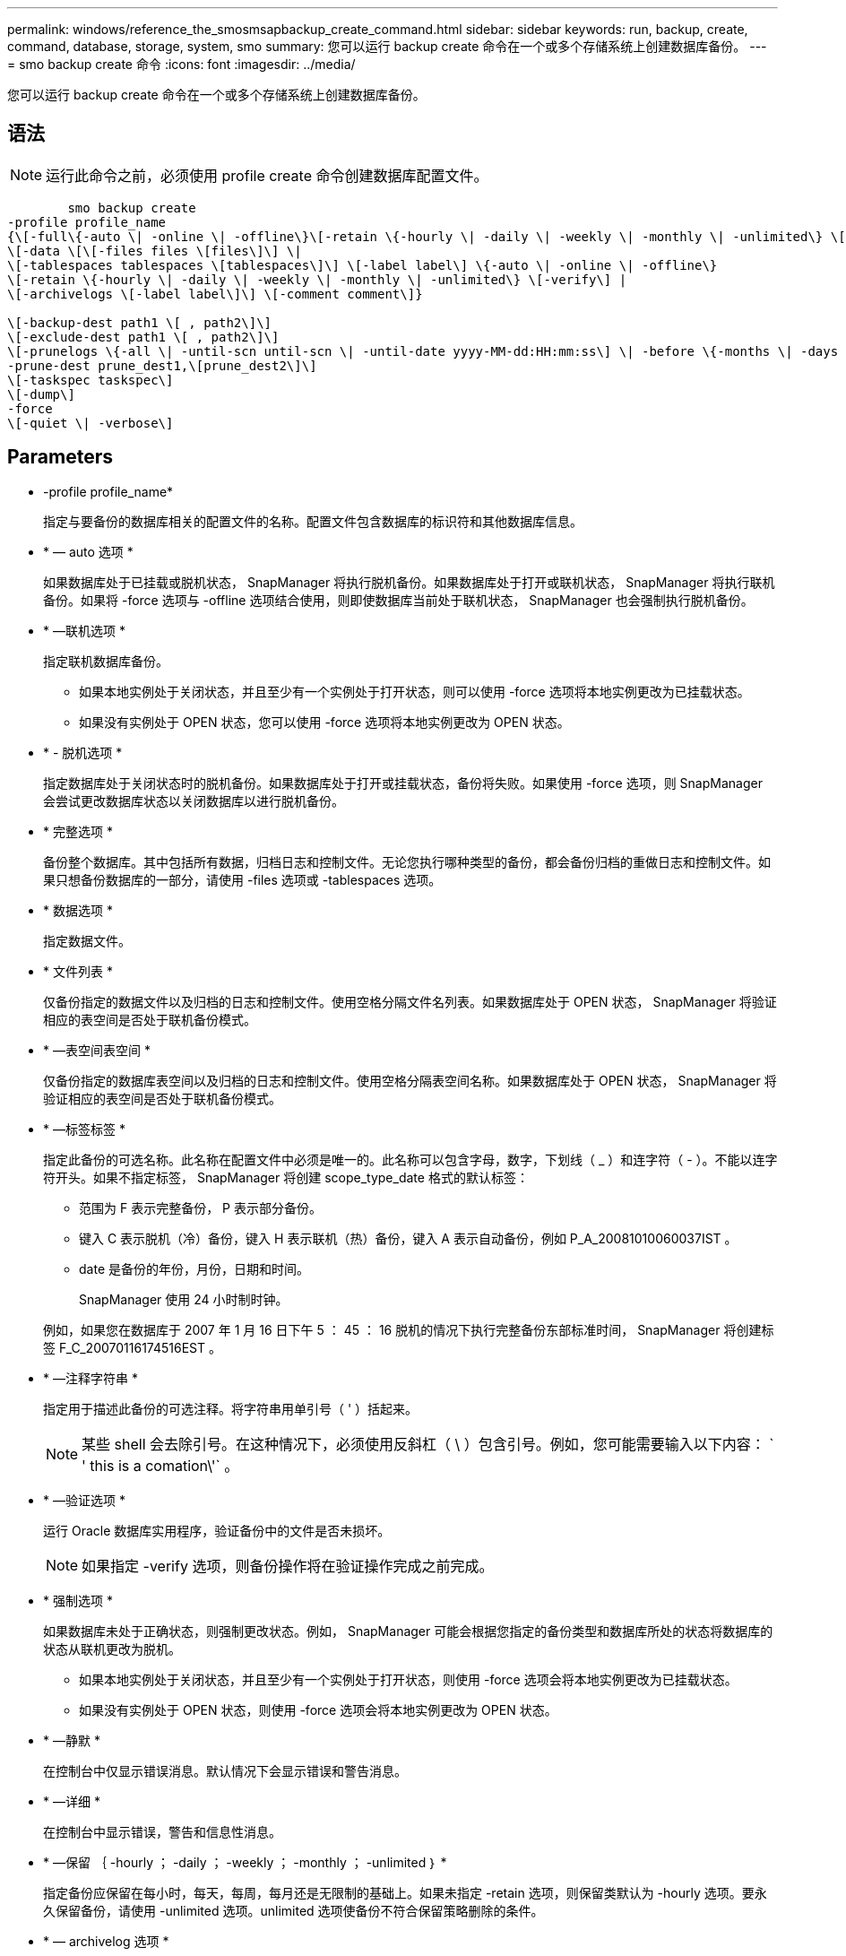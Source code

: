 ---
permalink: windows/reference_the_smosmsapbackup_create_command.html 
sidebar: sidebar 
keywords: run, backup, create, command, database, storage, system, smo 
summary: 您可以运行 backup create 命令在一个或多个存储系统上创建数据库备份。 
---
= smo backup create 命令
:icons: font
:imagesdir: ../media/


[role="lead"]
您可以运行 backup create 命令在一个或多个存储系统上创建数据库备份。



== 语法


NOTE: 运行此命令之前，必须使用 profile create 命令创建数据库配置文件。

[listing]
----

        smo backup create
-profile profile_name
{\[-full\{-auto \| -online \| -offline\}\[-retain \{-hourly \| -daily \| -weekly \| -monthly \| -unlimited\} \[-verify\]  |
\[-data \[\[-files files \[files\]\] \|
\[-tablespaces tablespaces \[tablespaces\]\] \[-label label\] \{-auto \| -online \| -offline\}
\[-retain \{-hourly \| -daily \| -weekly \| -monthly \| -unlimited\} \[-verify\] |
\[-archivelogs \[-label label\]\] \[-comment comment\]}

\[-backup-dest path1 \[ , path2\]\]
\[-exclude-dest path1 \[ , path2\]\]
\[-prunelogs \{-all \| -until-scn until-scn \| -until-date yyyy-MM-dd:HH:mm:ss\] \| -before \{-months \| -days \| -weeks \| -hours}}
-prune-dest prune_dest1,\[prune_dest2\]\]
\[-taskspec taskspec\]
\[-dump\]
-force
\[-quiet \| -verbose\]
----


== Parameters

* -profile profile_name*
+
指定与要备份的数据库相关的配置文件的名称。配置文件包含数据库的标识符和其他数据库信息。

* * — auto 选项 *
+
如果数据库处于已挂载或脱机状态， SnapManager 将执行脱机备份。如果数据库处于打开或联机状态， SnapManager 将执行联机备份。如果将 -force 选项与 -offline 选项结合使用，则即使数据库当前处于联机状态， SnapManager 也会强制执行脱机备份。

* * —联机选项 *
+
指定联机数据库备份。

+
** 如果本地实例处于关闭状态，并且至少有一个实例处于打开状态，则可以使用 -force 选项将本地实例更改为已挂载状态。
** 如果没有实例处于 OPEN 状态，您可以使用 -force 选项将本地实例更改为 OPEN 状态。


* * - 脱机选项 *
+
指定数据库处于关闭状态时的脱机备份。如果数据库处于打开或挂载状态，备份将失败。如果使用 -force 选项，则 SnapManager 会尝试更改数据库状态以关闭数据库以进行脱机备份。

* * 完整选项 *
+
备份整个数据库。其中包括所有数据，归档日志和控制文件。无论您执行哪种类型的备份，都会备份归档的重做日志和控制文件。如果只想备份数据库的一部分，请使用 -files 选项或 -tablespaces 选项。

* * 数据选项 *
+
指定数据文件。

* * 文件列表 *
+
仅备份指定的数据文件以及归档的日志和控制文件。使用空格分隔文件名列表。如果数据库处于 OPEN 状态， SnapManager 将验证相应的表空间是否处于联机备份模式。

* * —表空间表空间 *
+
仅备份指定的数据库表空间以及归档的日志和控制文件。使用空格分隔表空间名称。如果数据库处于 OPEN 状态， SnapManager 将验证相应的表空间是否处于联机备份模式。

* * —标签标签 *
+
指定此备份的可选名称。此名称在配置文件中必须是唯一的。此名称可以包含字母，数字，下划线（ _ ）和连字符（ - ）。不能以连字符开头。如果不指定标签， SnapManager 将创建 scope_type_date 格式的默认标签：

+
** 范围为 F 表示完整备份， P 表示部分备份。
** 键入 C 表示脱机（冷）备份，键入 H 表示联机（热）备份，键入 A 表示自动备份，例如 P_A_20081010060037IST 。
** date 是备份的年份，月份，日期和时间。
+
SnapManager 使用 24 小时制时钟。



+
例如，如果您在数据库于 2007 年 1 月 16 日下午 5 ： 45 ： 16 脱机的情况下执行完整备份东部标准时间， SnapManager 将创建标签 F_C_20070116174516EST 。

* * —注释字符串 *
+
指定用于描述此备份的可选注释。将字符串用单引号（ ' ）括起来。

+

NOTE: 某些 shell 会去除引号。在这种情况下，必须使用反斜杠（ \ ）包含引号。例如，您可能需要输入以下内容： ` ' this is a comation\'` 。

* * —验证选项 *
+
运行 Oracle 数据库实用程序，验证备份中的文件是否未损坏。

+

NOTE: 如果指定 -verify 选项，则备份操作将在验证操作完成之前完成。

* * 强制选项 *
+
如果数据库未处于正确状态，则强制更改状态。例如， SnapManager 可能会根据您指定的备份类型和数据库所处的状态将数据库的状态从联机更改为脱机。

+
** 如果本地实例处于关闭状态，并且至少有一个实例处于打开状态，则使用 -force 选项会将本地实例更改为已挂载状态。
** 如果没有实例处于 OPEN 状态，则使用 -force 选项会将本地实例更改为 OPEN 状态。


* * —静默 *
+
在控制台中仅显示错误消息。默认情况下会显示错误和警告消息。

* * —详细 *
+
在控制台中显示错误，警告和信息性消息。

* * —保留 ｛ -hourly ； -daily ； -weekly ； -monthly ； -unlimited ｝ *
+
指定备份应保留在每小时，每天，每周，每月还是无限制的基础上。如果未指定 -retain 选项，则保留类默认为 -hourly 选项。要永久保留备份，请使用 -unlimited 选项。unlimited 选项使备份不符合保留策略删除的条件。

* * — archivelog 选项 *
+
创建归档日志备份。

* *-backup-dest path1 ， [ ， [path2]]*
+
指定要为归档日志备份备份而备份的归档日志目标。

* *-exclude-dest path1 ， [ ， [path2]]*
+
指定要从备份中排除的归档日志目标。

* * -prunelog ｛ -all | -until -scnuntil -scntil-scn | -until -dateyyyy-mm-dd ： HH ： mm ： ss | -before ｛ -months | -days | -weeks | -hours ｝ *
+
根据创建备份时提供的选项，从归档日志目标中删除归档日志文件。all 选项将从归档日志目标中删除所有归档日志文件。直到 -til-scn 选项将删除归档日志文件，直到指定系统更改编号（ SCN ）为止。直到日期选项将删除归档日志文件，直到指定时间段为止。before 选项将删除指定时间段（天，月，周，小时）之前的归档日志文件。

* -prune-dest prune_dest1 ， prune_dest2*
+
在创建备份时，从归档日志目标中删除归档日志文件。

* * — taskspectaskspec*
+
指定可用于备份操作的预处理活动或后处理活动的任务规范 XML 文件。在提供 -taskspec. 选项时，应提供 XML 文件的完整路径。

* * 转储选项 *
+
在数据库备份操作成功或失败后收集转储文件。





== 命令示例

以下命令将创建完整的联机备份，创建备份到二级存储，并将保留策略设置为每日：

[listing]
----
smo backup create -profile SALES1 -full -online
-label full_backup_sales_May -profile SALESDB -force -retain -daily
Operation Id [8abc01ec0e79356d010e793581f70001] succeeded.
----
* 相关信息 *

xref:task_creating_database_backups.adoc[创建数据库备份]

xref:reference_the_smosmsapprofile_create_command.adoc[smo profile create 命令]
